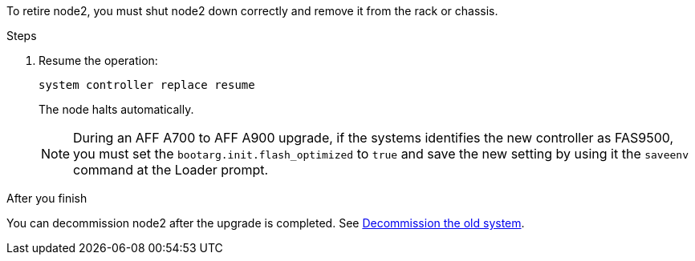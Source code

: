 To retire node2, you must shut node2 down correctly and remove it from the rack or chassis.

.Steps

. Resume the operation:
+
`system controller replace resume`
+
The node halts automatically.
+
NOTE: During an AFF A700 to AFF A900 upgrade, if the systems identifies the new controller as FAS9500, you must set the `bootarg.init.flash_optimized` to `true` and save the new setting by using it the `saveenv` command at the Loader prompt.
// BURT-1481586 30-May-2022

.After you finish

You can decommission node2 after the upgrade is completed. See link:decommission_old_system.html[Decommission the old system].
